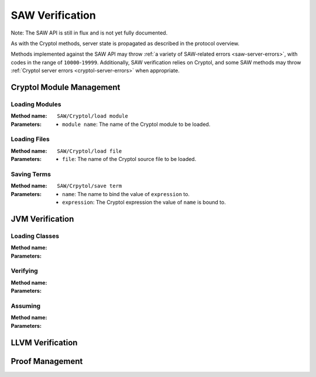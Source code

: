 ================
SAW Verification
================

Note: The SAW API is still in flux and is not yet fully documented.

As with the Cryptol methods, server state is propagated as described in the
protocol overview.

Methods implemented against the SAW API may throw :ref:`a variety of SAW-related
errors <saw-server-errors>`, with codes in the range of ``10000``-``19999``.
Additionally, SAW verification relies on Cryptol, and some SAW methods may throw
:ref:`Cryptol server errors <cryptol-server-errors>` when appropriate.

Cryptol Module Management
=========================

Loading Modules
---------------

:Method name:
  ``SAW/Cryptol/load module``
:Parameters:
  - ``module name``: The name of the Cryptol module to be loaded.

Loading Files
-------------

:Method name:
  ``SAW/Cryptol/load file``
:Parameters:
  - ``file``: The name of the Cryptol source file to be loaded.

Saving Terms
------------

:Method name:
  ``SAW/Crpytol/save term``
:Parameters:
  - ``name``: The name to bind the value of ``expression`` to.
  - ``expression``: The Cryptol expression the value of ``name`` is bound to.

JVM Verification
================

Loading Classes
---------------

:Method name:

:Parameters:

Verifying
---------

:Method name:

:Parameters:

Assuming
--------

:Method name:

:Parameters:

LLVM Verification
=================

Proof Management
================
